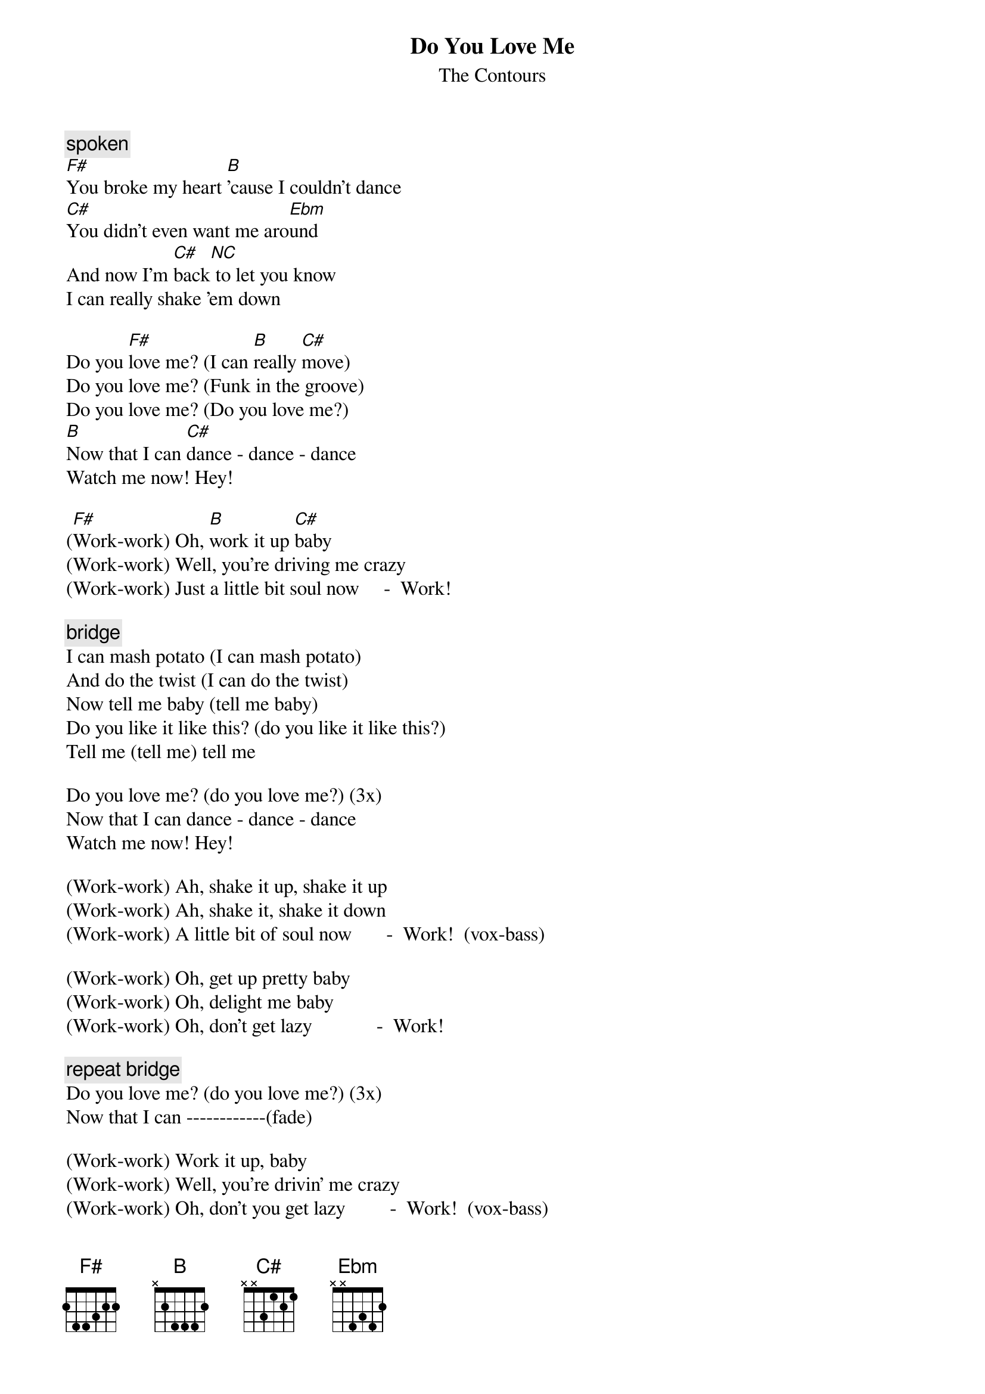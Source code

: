{t:Do You Love Me}
{st:The Contours}

{c:spoken}
[F#]You broke my heart [B]'cause I couldn't dance
[C#]You didn't even want me aro[Ebm]und
And now I'm [C#]back[NC] to let you know
I can really shake 'em down

Do you [F#]love me? (I can [B]really [C#]move)
Do you love me? (Funk in the groove)
Do you love me? (Do you love me?)
[B]Now that I can [C#]dance - dance - dance
Watch me now! Hey!

([F#]Work-work) Oh, [B]work it up [C#]baby
(Work-work) Well, you're driving me crazy
(Work-work) Just a little bit soul now     -  Work!

{c:bridge}
I can mash potato (I can mash potato)
And do the twist (I can do the twist)
Now tell me baby (tell me baby)
Do you like it like this? (do you like it like this?)
Tell me (tell me) tell me

Do you love me? (do you love me?) (3x)
Now that I can dance - dance - dance
Watch me now! Hey!

(Work-work) Ah, shake it up, shake it up
(Work-work) Ah, shake it, shake it down
(Work-work) A little bit of soul now       -  Work!  (vox-bass)

(Work-work) Oh, get up pretty baby
(Work-work) Oh, delight me baby
(Work-work) Oh, don't get lazy             -  Work!

{c:repeat bridge}
Do you love me? (do you love me?) (3x)
Now that I can ------------(fade)

(Work-work) Work it up, baby
(Work-work) Well, you're drivin' me crazy
(Work-work) Oh, don't you get lazy         -  Work!  (vox-bass)
{c:repeat 'till fade}

